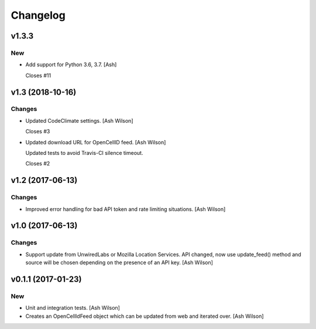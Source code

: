Changelog
=========


v1.3.3
------

New
~~~
- Add support for Python 3.6, 3.7. [Ash]

  Closes #11


v1.3 (2018-10-16)
-----------------

Changes
~~~~~~~
- Updated CodeClimate settings. [Ash Wilson]

  Closes #3
- Updated download URL for OpenCellID feed. [Ash Wilson]

  Updated tests to avoid Travis-CI silence timeout.

  Closes #2


v1.2 (2017-06-13)
-----------------

Changes
~~~~~~~
- Improved error handling for bad API token and rate limiting
  situations. [Ash Wilson]


v1.0 (2017-06-13)
-----------------

Changes
~~~~~~~
- Support update from UnwiredLabs or Mozilla Location Services.  API
  changed, now use update_feed() method and source will be chosen
  depending on the presence of an API key. [Ash Wilson]


v0.1.1 (2017-01-23)
-------------------

New
~~~
- Unit and integration tests. [Ash Wilson]
- Creates an OpenCellIdFeed object which can be updated from web and
  iterated over. [Ash Wilson]


